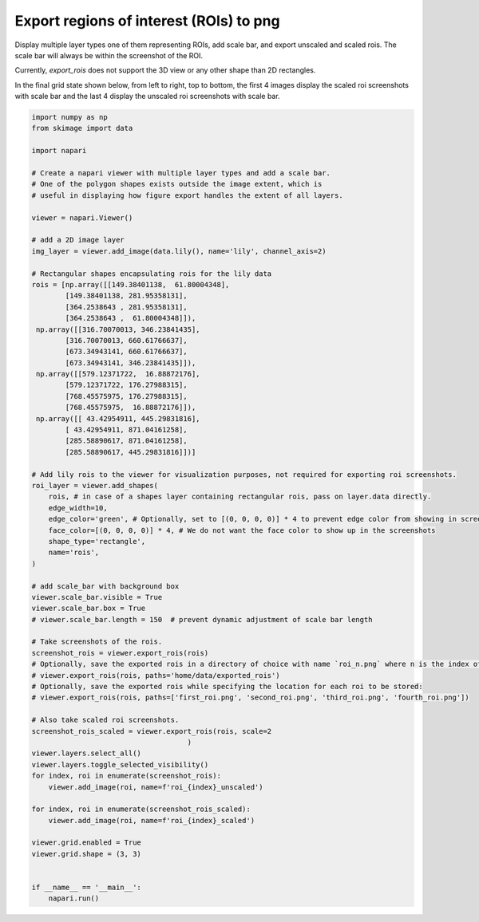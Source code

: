 
.. DO NOT EDIT.
.. THIS FILE WAS AUTOMATICALLY GENERATED BY SPHINX-GALLERY.
.. TO MAKE CHANGES, EDIT THE SOURCE PYTHON FILE:
.. "gallery/export_rois.py"
.. LINE NUMBERS ARE GIVEN BELOW.

.. only:: html

    .. note::
        :class: sphx-glr-download-link-note

        :ref:`Go to the end <sphx_glr_download_gallery_export_rois.py>`
        to download the full example as a Python script or as a
        Jupyter notebook.

.. rst-class:: sphx-glr-example-title

.. _sphx_glr_gallery_export_rois.py:


Export regions of interest (ROIs) to png
==========================================

Display multiple layer types one of them representing ROIs, add scale bar,
and export unscaled and scaled rois. The scale bar will always be within
the screenshot of the ROI.

Currently, `export_rois` does not support the 3D view or any other shape than 2D rectangles.

In the final grid state shown below, from left to right, top to bottom, the first 4 images display the
scaled roi screenshots with scale bar and the last 4 display the unscaled roi screenshots with scale bar.

.. tags:: visualization-advanced

.. GENERATED FROM PYTHON SOURCE LINES 16-88



.. image-sg:: /gallery/images/sphx_glr_export_rois_001.png
   :alt: export rois
   :srcset: /gallery/images/sphx_glr_export_rois_001.png
   :class: sphx-glr-single-img





.. code-block:: Python


    import numpy as np
    from skimage import data

    import napari

    # Create a napari viewer with multiple layer types and add a scale bar.
    # One of the polygon shapes exists outside the image extent, which is
    # useful in displaying how figure export handles the extent of all layers.

    viewer = napari.Viewer()

    # add a 2D image layer
    img_layer = viewer.add_image(data.lily(), name='lily', channel_axis=2)

    # Rectangular shapes encapsulating rois for the lily data
    rois = [np.array([[149.38401138,  61.80004348],
            [149.38401138, 281.95358131],
            [364.2538643 , 281.95358131],
            [364.2538643 ,  61.80004348]]),
     np.array([[316.70070013, 346.23841435],
            [316.70070013, 660.61766637],
            [673.34943141, 660.61766637],
            [673.34943141, 346.23841435]]),
     np.array([[579.12371722,  16.88872176],
            [579.12371722, 176.27988315],
            [768.45575975, 176.27988315],
            [768.45575975,  16.88872176]]),
     np.array([[ 43.42954911, 445.29831816],
            [ 43.42954911, 871.04161258],
            [285.58890617, 871.04161258],
            [285.58890617, 445.29831816]])]

    # Add lily rois to the viewer for visualization purposes, not required for exporting roi screenshots.
    roi_layer = viewer.add_shapes(
        rois, # in case of a shapes layer containing rectangular rois, pass on layer.data directly.
        edge_width=10,
        edge_color='green', # Optionally, set to [(0, 0, 0, 0)] * 4 to prevent edge color from showing in screenshots.
        face_color=[(0, 0, 0, 0)] * 4, # We do not want the face color to show up in the screenshots
        shape_type='rectangle',
        name='rois',
    )

    # add scale_bar with background box
    viewer.scale_bar.visible = True
    viewer.scale_bar.box = True
    # viewer.scale_bar.length = 150  # prevent dynamic adjustment of scale bar length

    # Take screenshots of the rois.
    screenshot_rois = viewer.export_rois(rois)
    # Optionally, save the exported rois in a directory of choice with name `roi_n.png` where n is the index of the roi:
    # viewer.export_rois(rois, paths='home/data/exported_rois')
    # Optionally, save the exported rois while specifying the location for each roi to be stored:
    # viewer.export_rois(rois, paths=['first_roi.png', 'second_roi.png', 'third_roi.png', 'fourth_roi.png'])

    # Also take scaled roi screenshots.
    screenshot_rois_scaled = viewer.export_rois(rois, scale=2
                                         )
    viewer.layers.select_all()
    viewer.layers.toggle_selected_visibility()
    for index, roi in enumerate(screenshot_rois):
        viewer.add_image(roi, name=f'roi_{index}_unscaled')

    for index, roi in enumerate(screenshot_rois_scaled):
        viewer.add_image(roi, name=f'roi_{index}_scaled')

    viewer.grid.enabled = True
    viewer.grid.shape = (3, 3)


    if __name__ == '__main__':
        napari.run()


.. rst-class:: sphx-glr-timing

   **Total running time of the script:** (0 minutes 28.334 seconds)


.. _sphx_glr_download_gallery_export_rois.py:

.. only:: html

  .. container:: sphx-glr-footer sphx-glr-footer-example

    .. container:: sphx-glr-download sphx-glr-download-jupyter

      :download:`Download Jupyter notebook: export_rois.ipynb <export_rois.ipynb>`

    .. container:: sphx-glr-download sphx-glr-download-python

      :download:`Download Python source code: export_rois.py <export_rois.py>`

    .. container:: sphx-glr-download sphx-glr-download-zip

      :download:`Download zipped: export_rois.zip <export_rois.zip>`


.. only:: html

 .. rst-class:: sphx-glr-signature

    `Gallery generated by Sphinx-Gallery <https://sphinx-gallery.github.io>`_
